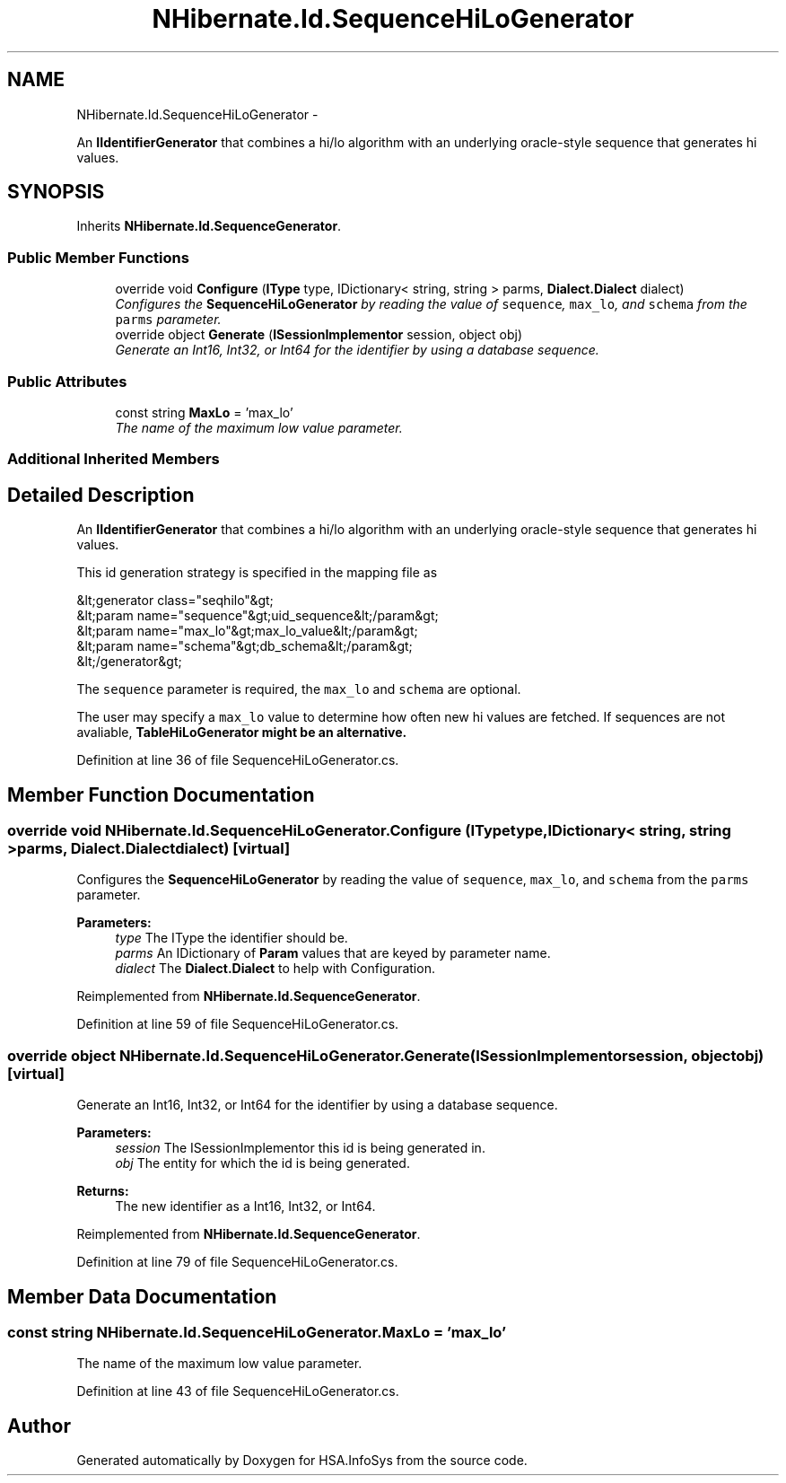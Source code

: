 .TH "NHibernate.Id.SequenceHiLoGenerator" 3 "Fri Jul 5 2013" "Version 1.0" "HSA.InfoSys" \" -*- nroff -*-
.ad l
.nh
.SH NAME
NHibernate.Id.SequenceHiLoGenerator \- 
.PP
An \fBIIdentifierGenerator\fP that combines a hi/lo algorithm with an underlying oracle-style sequence that generates hi values\&.  

.SH SYNOPSIS
.br
.PP
.PP
Inherits \fBNHibernate\&.Id\&.SequenceGenerator\fP\&.
.SS "Public Member Functions"

.in +1c
.ti -1c
.RI "override void \fBConfigure\fP (\fBIType\fP type, IDictionary< string, string > parms, \fBDialect\&.Dialect\fP dialect)"
.br
.RI "\fIConfigures the \fBSequenceHiLoGenerator\fP by reading the value of \fCsequence\fP, \fCmax_lo\fP, and \fCschema\fP from the \fCparms\fP parameter\&. \fP"
.ti -1c
.RI "override object \fBGenerate\fP (\fBISessionImplementor\fP session, object obj)"
.br
.RI "\fIGenerate an Int16, Int32, or Int64 for the identifier by using a database sequence\&. \fP"
.in -1c
.SS "Public Attributes"

.in +1c
.ti -1c
.RI "const string \fBMaxLo\fP = 'max_lo'"
.br
.RI "\fIThe name of the maximum low value parameter\&. \fP"
.in -1c
.SS "Additional Inherited Members"
.SH "Detailed Description"
.PP 
An \fBIIdentifierGenerator\fP that combines a hi/lo algorithm with an underlying oracle-style sequence that generates hi values\&. 

This id generation strategy is specified in the mapping file as 
.PP
.nf
&lt;generator class="seqhilo"&gt;
    &lt;param name="sequence"&gt;uid_sequence&lt;/param&gt;
    &lt;param name="max_lo"&gt;max_lo_value&lt;/param&gt;
    &lt;param name="schema"&gt;db_schema&lt;/param&gt;
&lt;/generator&gt;

.fi
.PP
 
.PP
The \fCsequence\fP parameter is required, the \fCmax_lo\fP and \fCschema\fP are optional\&. 
.PP
The user may specify a \fCmax_lo\fP value to determine how often new hi values are fetched\&. If sequences are not avaliable, \fC\fBTableHiLoGenerator\fP\fP might be an alternative\&. 
.PP
Definition at line 36 of file SequenceHiLoGenerator\&.cs\&.
.SH "Member Function Documentation"
.PP 
.SS "override void NHibernate\&.Id\&.SequenceHiLoGenerator\&.Configure (\fBIType\fPtype, IDictionary< string, string >parms, \fBDialect\&.Dialect\fPdialect)\fC [virtual]\fP"

.PP
Configures the \fBSequenceHiLoGenerator\fP by reading the value of \fCsequence\fP, \fCmax_lo\fP, and \fCschema\fP from the \fCparms\fP parameter\&. 
.PP
\fBParameters:\fP
.RS 4
\fItype\fP The IType the identifier should be\&.
.br
\fIparms\fP An IDictionary of \fBParam\fP values that are keyed by parameter name\&.
.br
\fIdialect\fP The \fBDialect\&.Dialect\fP to help with Configuration\&.
.RE
.PP

.PP
Reimplemented from \fBNHibernate\&.Id\&.SequenceGenerator\fP\&.
.PP
Definition at line 59 of file SequenceHiLoGenerator\&.cs\&.
.SS "override object NHibernate\&.Id\&.SequenceHiLoGenerator\&.Generate (\fBISessionImplementor\fPsession, objectobj)\fC [virtual]\fP"

.PP
Generate an Int16, Int32, or Int64 for the identifier by using a database sequence\&. 
.PP
\fBParameters:\fP
.RS 4
\fIsession\fP The ISessionImplementor this id is being generated in\&.
.br
\fIobj\fP The entity for which the id is being generated\&.
.RE
.PP
\fBReturns:\fP
.RS 4
The new identifier as a Int16, Int32, or Int64\&.
.RE
.PP

.PP
Reimplemented from \fBNHibernate\&.Id\&.SequenceGenerator\fP\&.
.PP
Definition at line 79 of file SequenceHiLoGenerator\&.cs\&.
.SH "Member Data Documentation"
.PP 
.SS "const string NHibernate\&.Id\&.SequenceHiLoGenerator\&.MaxLo = 'max_lo'"

.PP
The name of the maximum low value parameter\&. 
.PP
Definition at line 43 of file SequenceHiLoGenerator\&.cs\&.

.SH "Author"
.PP 
Generated automatically by Doxygen for HSA\&.InfoSys from the source code\&.
